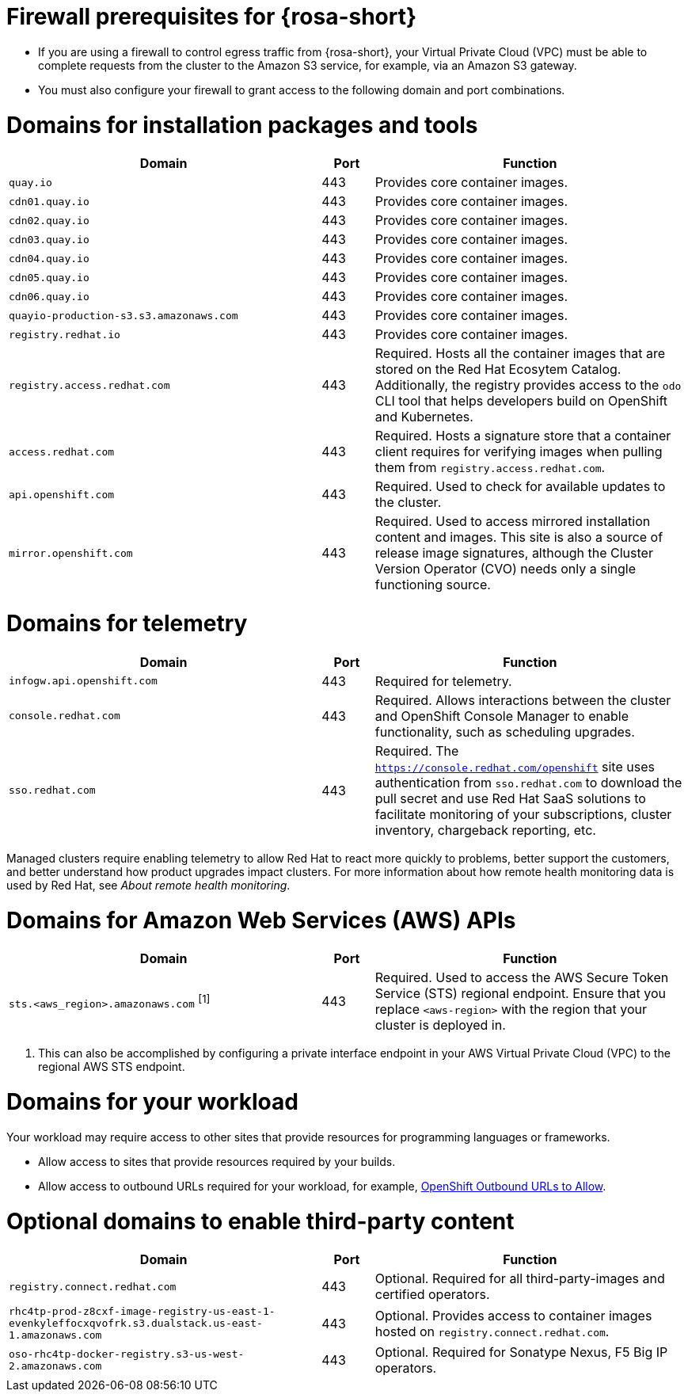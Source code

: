 // Module included in the following assemblies:
//
// * rosa_planning/rosa-sts-aws-prereqs.adoc
// * rosa_planning/rosa-hcp-prereqs.adoc <-- this is a symlink

//TODO OSDOCS-11789: Why is this a procedure and not a reference?

[id="rosa-hcp-firewall-prerequisites_{context}"]
= Firewall prerequisites for {rosa-short}

* If you are using a firewall to control egress traffic from {rosa-short}, your Virtual Private Cloud (VPC) must be able to complete requests from the cluster to the Amazon S3 service, for example, via an Amazon S3 gateway.

* You must also configure your firewall to grant access to the following domain and port combinations.
//TODO OSDOCS-11789: From your deploy machine? From your cluster?

= Domains for installation packages and tools
[cols="6,1,6",options="header"]
|===
|Domain | Port | Function
|`quay.io`
|443
|Provides core container images.

|`cdn01.quay.io`
|443
|Provides core container images.

|`cdn02.quay.io`
|443
|Provides core container images.

|`cdn03.quay.io`
|443
|Provides core container images.

|`cdn04.quay.io`
|443
|Provides core container images.

|`cdn05.quay.io`
|443
|Provides core container images.

|`cdn06.quay.io`
|443
|Provides core container images.

|`quayio-production-s3.s3.amazonaws.com`
|443
|Provides core container images.

|`registry.redhat.io`
|443
|Provides core container images.

|`registry.access.redhat.com`
|443
|Required. Hosts all the container images that are stored on the Red{nbsp}Hat Ecosytem Catalog. Additionally, the registry provides access to the `odo` CLI tool that helps developers build on OpenShift and Kubernetes.

|`access.redhat.com`
|443
|Required. Hosts a signature store that a container client requires for verifying images when pulling them from `registry.access.redhat.com`. 

|`api.openshift.com`
|443
|Required. Used to check for available updates to the cluster.

|`mirror.openshift.com`
|443
|Required. Used to access mirrored installation content and images. This site is also a source of release image signatures, although the Cluster Version Operator (CVO) needs only a single functioning source.
|===

= Domains for telemetry
[cols="6,1,6",options="header"]
|===
|Domain | Port | Function
|`infogw.api.openshift.com`
|443
|Required for telemetry.

|`console.redhat.com`
|443
|Required. Allows interactions between the cluster and OpenShift Console Manager to enable functionality, such as scheduling upgrades.

|`sso.redhat.com`
|443
|Required. The `https://console.redhat.com/openshift` site uses authentication from `sso.redhat.com` to download the pull secret and use Red{nbsp}Hat SaaS solutions to facilitate monitoring of your subscriptions, cluster inventory, chargeback reporting, etc.
|===

Managed clusters require enabling telemetry to allow Red{nbsp}Hat to react more quickly to problems, better support the customers, and better understand how product upgrades impact clusters.
For more information about how remote health monitoring data is used by Red{nbsp}Hat, see _About remote health monitoring_.

= Domains for Amazon Web Services (AWS) APIs
[cols="6,1,6",options="header"]
|===
|Domain | Port | Function

|`sts.<aws_region>.amazonaws.com` ^[1]^
|443
|Required. Used to access the AWS Secure Token Service (STS) regional endpoint. Ensure that you replace `<aws-region>` with the region that your cluster is deployed in.
|===

[.small]
--
1. This can also be accomplished by configuring a private interface endpoint in your AWS Virtual Private Cloud (VPC) to the regional AWS STS endpoint.
--
 
= Domains for your workload

Your workload may require access to other sites that provide resources for programming languages or frameworks.

* Allow access to sites that provide resources required by your builds.
* Allow access to outbound URLs required for your workload, for example, link:https://access.redhat.com/solutions/2998411[OpenShift Outbound URLs to Allow].

= Optional domains to enable third-party content
[cols="6,1,6",options="header"]
|===
|Domain | Port | Function
|`registry.connect.redhat.com`
| 443
| Optional. Required for all third-party-images and certified operators.

|`rhc4tp-prod-z8cxf-image-registry-us-east-1-evenkyleffocxqvofrk.s3.dualstack.us-east-1.amazonaws.com`
| 443
| Optional. Provides access to container images hosted on `registry.connect.redhat.com`.

|`oso-rhc4tp-docker-registry.s3-us-west-2.amazonaws.com`
| 443
| Optional. Required for Sonatype Nexus, F5 Big IP operators.
|===
